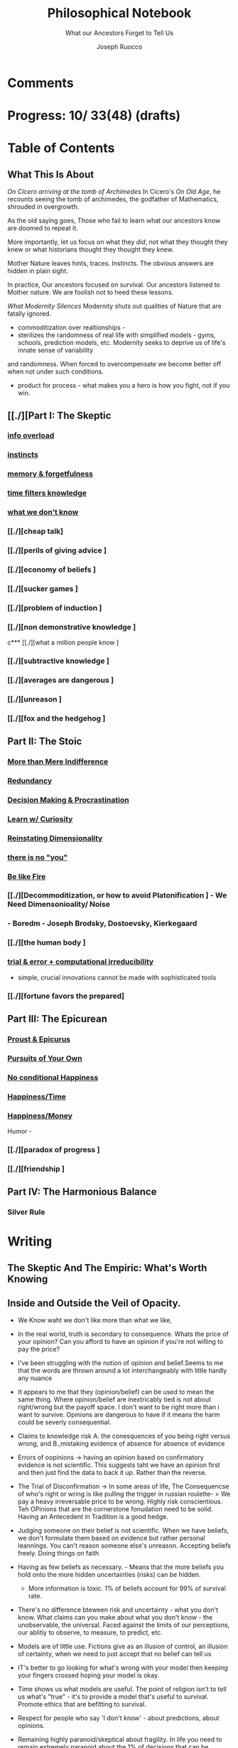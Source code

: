 
#+TITLE: Philosophical Notebook
#+SUBTITLE: What our Ancestors Forget to Tell Us
#+AUTHOR: Joseph Ruocco 

* Comments 
# version 3 of new toc
# 
# * Preface 
# * Chapter Summaries 
# * The Skeptic :PROPERTIES:
# 
# :UNNUMBERED:
# :END:
# ** One: The Characteristics of Extreme Domains   
# *** The PRoblem of Infidelity 
# Consider that if a husband only cheats on his on average 1 day a year, why
# would she leave him. 
# *** Life is more random than we think
# *** The Average is meaningless 
# ** Two: Planning hurts 
# *** Traveling without a Map  
# Make decisions without 
# *** Personal Decision Making 
# *** In Mother Nature We Trust 
# *** Forecasters 
# ** Three: A potential solution
# *** Disconfirmation 
# *** Sir Karl Raimund Popper
# *** Subtractive Knowledge
# *** Valuable Information 
# ** Four: Looking Backwards 
# *** Last Week's New York Times 
# *** Memory helps us Forget 
# *** Learning from History 
# * The Stoic 
# :PROPERTIES:
# :UNNUMBERED:
# :END:
# ** Five: Ratinoality under uncertainty 
# *** Nihil Perditi 
# *** Order Matters 
# *** How to Assess Risks 
# ** Six: How to Decommiditize
# *** Nature's Thirst for Chance 
# *** What the Body is For 
# *** Learning with Emotions 
# ** Seven: Tinkering 
# *** Creativity is your number of trials 
# *** Rational about the upside (Seeing) 
# *** Loving Mistakes
# ** Eight: Commentators, Critics, and Cowards
# *** deeds over words. 
# *** 
# ** Nine: Randomness & Dignity 
# *** Bow to Lady Fortuna 
# *** No Such Thing as Failure 
# *** Amor fati 
# * The Epicurean 
#  :PROPERTIES:
# :UNNUMBERED:
# :END:
# ** Ten: What to Do About Time   
# *** Work, Calendars & Schedules.
# **** work/play is just branding. 
# **** Trade speed for depth 
# **** busyness 
# ** Twelve: Friendship 
# *** Never Ending  
# *** True Equality 
# *** Arguing with Unreason 
# ** Eleven: UltraHappiness is Suffering 
# *** Beware the Beautiful Philosopher 
# *** Feeling Nausated in Rome
# 
# 

* Progress: 10/ 33(48) (drafts)


* Table of Contents 
** What This Is About 
/On Cicero arriving at the tomb of Archimedes/
In Cicero's /On Old Age/, he recounts seeing the tomb of archimedes,
the godfather of Mathematics, shrouded in overgrowth. 

As the old saying goes, Those who fail to learn what our ancestors
know are doomed to repeat it. 

More importantly, let us focus on what they /did/, not what they
thought they knew or what historians thought they thought they knew. 

Mother Nature leaves hints, traces. Instincts. The obvious answers are
hidden in plain sight. 

In practice, Our ancestors focused on survival. Our ancestors listened
to Mother nature. We are foolish not to heed these lessons. 


/What Modernity Silences/ 
Modernity shuts out qualities of Nature that are fatally ignored. 
- commoditization over realtionships - 
- sterilizes the randomness of real life with simplified models -
  gyms, schools, prediction models, etc. Modernity seeks to deprive us of life's innate sense of variability
and randomness. When forced to overcompensate we become better off
when not under such conditions.
 
- product for process - what makes you a hero is how you fight, not if
  you win. 



** [[./][Part I: The Skeptic
*** 
*** [[./2022-03-04-info.org][info overload]] 
*** [[./2022-03-04-instincts.org][instincts]]
*** [[./2022-03-04-memory-and-forgetfulness.org][memory & forgetfulness]]
*** [[./2022-03-06-time.org][time filters knowledge]]
# *** [[./][the burden of proof ]
*** [[./2022-03-21-dont-know.org][what we don't know]]
*** 
*** [[./][cheap talk]
*** [[./][perils of giving advice ]
*** [[./][economy of beliefs ]
*** [[./][sucker games ]
*** [[./][problem of induction ]
*** [[./][non demonstrative knowledge ]
c*** [[./][what a million people know ]
*** [[./][subtractive knowledge ]
*** [[./][averages are dangerous ]
*** [[./][unreason ]
*** [[./][fox and the hedgehog ]

** Part II: The Stoic 
*** 
*** [[./2022-03-04-loving-fate.org][More than Mere Indifference]]
*** [[./2022-03-04-redundancy.org][Redundancy]]
*** [[./2022-03-05-procrastination.org][Decision Making & Procrastination]]
*** [[./2022-03-05-curiosity.org][Learn w/ Curiosity]]
*** [[./2022-03-07-chance.org][Reinstating Dimensionality]]
*** [[./2022-03-07-there-is-no-you.org][there is no "you"]]
*** [[./2022-03-07-fate.org][Be like Fire]]

*** [[./][Decommoditization, or how to avoid Platonification ] - We Need Dimensonioality/ Noise 
*** - Boredm - Joseph Brodsky, Dostoevsky, Kierkegaard

*** [[./][the human body ]
*** [[./2022-03-23-trial.org][trial & error + computational irreducibility]] 
- simple, crucial innovations cannot be made with sophisticated tools
*** [[./][fortune favors the prepared]
** Part III: The Epicurean 
*** 
*** [[./2022-03-04-Proust.org][Proust & Epicurus]]
*** [[./2022-03-04-finding-time.org][Pursuits of Your Own]]
*** [[./2022-03-07-happiness.org][No conditional Happiness]]
*** [[./2022-03-07-time.org][Happiness/Time]]
*** [[./2022-03-07-bought-happiness.org][Happiness/Money]]
Humor - 
*** [[./][paradox of progress ]
*** [[./][friendship ]
** Part IV: The Harmonious Balance   
*** Silver Rule 
*** 

* Writing 
** The Skeptic And The Empiric: What's Worth Knowing
:PROPERTIES:
:UNNUMBERED: 
:END:

** Inside and Outside the Veil of Opacity.   

+ We Know waht we don't like more than what we like, 
+ In the real world, truth is secondary to consequence. Whats the
  price of your opinion?  Can you afford to have an opinion if you're
  not willing to pay the price?  

+ I've been struggling with the notion of opinion and belief.Seems to
  me that the words are thrown around a lot interchangeably with
  little hardly any nuance 

+ It appears to me that they (opinion/belief) can be used to mean the
  same thing. Where opinion/belief are inextricably tied is not about
  right/wrong but the payoff space. I don't want to be right more than
  i want to survive. Opinions are dangerous to have if it means the
  harm could be severly consequential. 

+ Claims to knowledge risk A. the conesquences of you being right
  versus wrong, and B.,mistaking evidence of absence for absence of
  evidence 

+ Errors of oopinions -> having an opinion based on confirmatory
  evidence is not scientific. This suggests taht we have an opinion
  first and then just find the data to back it up. Rather than the
  reverse. 

+ The Trial of Disconfirmation -> In some areas of life,  The
  Consequencse of who's right or wring is like pulling the trigger in
  russian roulette- > We pay a heavy irreversable price to be
  wrong. Highly risk conscientious. Teh OPinions that are the
  cornerstone fonudation need to be solid. Having an Antecedent in
  Tradition is a good hedge. 


+ Judging someone on their belief is not scientific. When we have
  beliefs, we don't formulate them based on evidence but rather
  personal leannings. You can't reason someone else's
  unreason. Accepting beliefs freely. Doing things on faith  

+ Having as few beliefs as necessary. - Means that the more beliefs
  you hold onto the more hidden uncertainties (risks) can be
  hidden.
  - More information is toxic. 1% of beliefs account for 99% of
    survival rate. 

+ There's no difference bteween risk and uncertainty - what you don't
  know. What claims can you make about what you don't know - the
  unobservable, the universal. Faced against the limits of our
  perceptions, our ablitiy to observe, to measure, to predict, etc. 

+ Models are of little use. Fictions give as an illusion of control,
  an illusion of certainty, when we need to just accept that no belief
  can tell us 

+ IT's better to go looking for what's wrong with your model then
  keeping your fingers crossed hoping your model is okay. 

+ Time shows us what models are useful. The point of religion isn't to
  tell us what's "true" - it's to provide a model that's useful to
  survival. Promote ethics that are befitting to survival. 

+ Respect for people who say 'I don't know' - about predictions, about
  opinions. 

+ Remaining highly paranoid/skeptical about fragility. In life you
  need to remain extremely paranoid about the 1% of decisions that can
  be extremely risky/ volatile. What you commit to- your
  health/lifestyle, your relationships, Treat the safeguarding of ruin
  as insurance and then carry on without worry. 

+ Knowledge without all the facts - better to do things we don't know
  than to explain things we don't know how to do? If it makes sense,
  don't do it. 

+ News/Etc / - Illusion of control about the future. Looking back at
  the past makes it seem like we know it all along, but that's not
  true. Narrative Fallacy. History textbooks, suffer this looking back
  and seeing the formulation of events. - Compare this with wheer we
  are now, the future still unknown, where tomorrow everything might
  change. 

+ Skeptic Tranquilily: Accepting that the future isn't under your
  control, there isn't much we can predictably foresee, and that life
  is more random than you think. 

+ Various reasons to consider about conusming unsolicited opinions:  Opinions
  v. Preferences. Just do what you like, Don't do what you think you
  should do. There is hardly more to worry about in life than doing
  something that you prefer. More information isn't helpful -, widely
  distributed information isn't helpful, the future isn't foreseable,
  the past can't be narratively formulated, About matters outside the
  fold, Just go with what feels right. 
  - I'm not trying to conivince you to not have opinions, but to be
    wary of people's opinions, is essentially the ability of a
    skeptic. To train your ear to filter opinions by seeing the
    unobserviable 
  - Hidden Incentives of Opinion Givers: 

+ quick and dirty heuristics are better than theories. Simple problems
  can't be solved with complex soltuions. 



 There are errors made belief/knowledge 

The Observable / UnObservable, Belief

- Unquestionably, the basis for belief, or a proposition, (True/False)
  is evidence. 
- For a sketpic, holding down a belief/opinion is hard to do. There's
  unobservables 

No belief 

The truth
APpearences/ phenomena are observable, but hardly true. 
Belief 

** Ignorance and Paranoia
+ The More You Know, the more ignorant you feel. 
+ One Day you could lose more money than you've ever made in your
  whole life. 
+ Withholding Judgement: From an Eastern fable, the old farmer does not think
  "this is bad" when the horse breaks his son's legs. As it turns out,
  the son's broken legs prevented him from being drafted when the
  country went to war. And so on. 
+ Cognitive Distortions: We think we can predict the future, (which we
  can't) Something completely unexpected and unpredictable happens,
  then in hindsight it appears to as if we could've seen it coming all
  along. 

+ Those who care about survival care little about being right or
  wrong, true or false. When survival matters most, Better to be
  "wrong" most times and be right when it matters. Then to be right
  most times and 
  survive then being "right" and dead 

+ Mistake a rope for a snake than a snake for a rope are
  irreversible. Better the former. The key to understanding is where
  you can't afford to be wrong. Because we are fragile to snakes,
  terrorists, etc. justifies hyper paranoia ... The small probability
  of being right avoiding irreversible negative consequences, so it
  pays to be wrong most times. 

+ It makes sense to act predicated on (probabilistically) wrong
  beliefs where the single "right" outcomes are severe. 

+ It's unenthical to advocate an opinion that you yourself can gain
  from while avoiding associtaed harm. 

 
** /How to Be A Good Lover, or, Trust & Knowledge in the Information Age/ 
We exist in a world where some situations are dominated by the
singular occurances of rare events. Consider that even if you cheat on
your spouse only once in the duration of relationship, /you are not
going to be in a relationship for much longer/ [fn:1] How fragile is
the system to extreme variatians? 

What we can learn from such an incident: 
  - /Emotional Sugarcoating/ We avoid silent evidence of other people
    who may have been in the same situtaion. 
  - /Asymmetry of Knowledge/ A feature fo this to natice is that
    once the truth is revealed, one person is surprised and another
    isn't. Knowledge of rare events is relevant to your expectation. 
  - /Equality under Uncertainty/ What people who have been through
    affairs know that others don't is that 

- /Who does Advice really help?/ Beware advice. There are hidden
  pitfalls underneath this kind of information that makes the one who
  presents advice /posit

iva/ could give harm to the one who receives
  it without recourse. 
  - /Advice on Jumping into a Volcano/ Situations like the relationship
    one- suffering the problem of infidelity, or others largely
    unpredictable - we can't see. We only sample the traits of
    successful individuals from a sample of successful individuals,
    ignoring the ones who used those traits but didn't end up so
    lucky. I haven't seens too many interviews with skydivers who's
    parachutes didn't open or with pilots who crash their plans. 


      - /Look at what they do/ Another trick is to never trust the beautiful
        philosopher.  To filter the credibility of advice, don’t take
        advice from the poster child of their profession. If they
        don’t play the role or speak the jargon, that means that their
        skill speaks for them.  There is an asymmetry between givers
        of “positiva,” 

      - (Do This) prescriptive advice as they do not incur the harm
        you would from following their advice.  Avoid commentary from
        anyone who has to feed their family. Unsuccessful people give
        the most advice. 



  - /The Trouble With Athiest Economists/ Due to the natuer of rare
    events, and the impossiblity to predict them due to their
    /infintissimally small/ odds, forecasting is in reality just a
    vulgar illusion of control. IF you want an illusion of control,
    start going to church on Sundays. Necktie-wearing economists can't
    be trusted who still get paid even if you blow up. In fact, how
    much worse is it that we still listen to predictions in light of
    how little we can be sure of? 

    - /The Advice Business/ 


** /How to Become An Entrepreneur in 10 Steps/ 

- /The Stanford Business School 5-Step Entrepreneurial Program/ The
  most recent business best seller/ 5-step program is commiditized
  knowledge. It's incredulious to believe that a course /anyone has
  access to/, a YouTube video /anyone could watch/ could proffer any
  knowledge of real value. 
  - /Advice and Lotto Tickets-  Another factor that makes
     advice hard to translate is luck and randomness. Most communicated
     advice is flawed: Even if the giver of the advice is innocuous,
     advice is like handing you the numbers to their winning lottery
     ticket. We don't see the people who failed with this advice.
  - /Rare Knowledge is Valuable/ 
  - /Business is predicated on Discovery/ What a million people know
    isn't worth knowing. Any real vaule of a business is based on
    discovering a "secret," - that is, somehting not many people know
    or believe to be true. Real value is made through Differentitade,
    rare, inimitable qualities of businesses. One-in-a-kind products. 
  - /Business Plans/ Business PLans are faulty thinking. THis was the
    case for Coca Cola, Tiffany, Kodak, and Aspirin. 
  - 
  - /Trial and Error/Empricism/Practice Over Theories/ You can learn
    creative experimentation can lead to outcomes you can't
    predict. Feel free to take all matter of risk in this domain. 
 
** /No Grand Theory of Everything/
- /Life is Not A Story/ A consequence of seeing the world through
  your own mind is suffering from the mental distortion our memory of
  events and emotions through time all human beings do. We see the
  past through a narrative lens (most historical records, news,
  journalism, etc) and the future vicariously through another story
  (our plans, forecasts, etc). Life is such that the future will bring
  events we've never seen before and we look at the past as if we
  could've known it all along. A diary retells the past from the
  present prspective without retelling a narrative. Avoid planning,
  maximize /optionality/, (More on that later) 

- /Is A Wrong Map Better than No Map?/ 
- /Get Better at Saying "I Don't Know"/ 

- /Too Early to Judge/ Sextus represented and jotted down the ideas of
  the school of the Pyrrhonian skeptics who were after some form of
  intellectual therapy resulting from the suspension of belief. Do you
  face the possibility of an adverse event? Don’t worry. Who knows, it
  may turn out to be good for you. Doubting the consequences of an
  outcome will allow you to remain imperturbable. The Pyrrhonian
  skeptics were docile citizens who followed customs and traditions
  whenever possible, but taught themselves to systematically doubt
  everything, and thus attain a level of serenity. But while
  conservative in their habits, they were rabid in their fight against
  dogma.

** /Knowledge Through Subtraction/  
- /The Power of Disconfirmation/ In life, disconfirmation is more rigorous
  than confirmation. One single piece of disconfirming evidence wipes
  out any prior confirming examples. Reasoning fails in extreme domains when we
  try to go from specific instances to categoricals. The importance of
  discon. is that it lengthens the gap in these instances between what
  you know and what you don't know. Which as a result a much, much higher
  premium on what you do not know. \\
  - 1. Hunting for Counterevidence :: Half of the game is realizing that it is
    about what you don't know and what others know is more important
    than the reverse. Or what you dislike and others like (hence, your
    futuer self). Learning is admitting you were wrong. Acquire as many
    books as you can possibly own. Research more you disagree with than
    the reverse.  What a million people know isn't worth knowing. The
    news isn't worth watching. Fed to you via algorithm. Only consume
    information that you seek out. [fn:2] \\

  - 2. What We Know Best :: Knowledge becomes robust by
    necessarily knowing what is wrong and avoiding it. We get smarter by
    learning what not to do and by avoiding ignorance. We know what is
    wrong better than what is right. Avoid unhappiness than it is to
    pursue happiness. Avoiding ignorant people is easier than
    surrounding yourself with 'intelligent' ones. \\

- /The Council of Elders/ 
1) *Age* - Informatino that has been around a long time will likely
   be around for a lot longer than the new thing. Prune "news"
   sources-  TV, radio, social media, etc. Trendy information is
   fragile information. Stick to old books. # 24. Trust the advice of
   old sources (your grandma and old books)

** The Stoic: The Art of Risk-Taking 
:PROPERTIES:
:UNNUMBERED: 
:END:
** /How to Become Indestructable/
- /'Less Is More' Rationality/ - Rationality is survival of the worst
  case. Rationality is what you do to avoid ruin in the event of the
  worst case. Take steps for your business and life to take care of
  that and the rest takes care of itself. In the real world, the worst
  case is worse than anything you've seen before or could reasonably
  predict. We can use the following rules to increase robustness.
  1) To learn how to survive, learn to respect what has survived. If
     something has been true for a while, and it seems irratinoal, you
     have the wrong definition of rationality. 
  2) Redundancy & Applications. We can learn from Mother Nature that
     aggressive redundancy can best prepare us for an unknowable future. 
     - Backups. As they say among military groups, 'Two is One and One
       is None.' Redundancy in the cash under the mattress is security
       against an unpredictable future. Expecting fragile objects to
       break in only a  matter of time is not only wise but realistic.
       Redundancy takes other forms too, like extra strength or
       capacity that makes having it more efficient than a
       preconceived 'optimal' route. 
     - Functional Redundancy. Meaning that multiple objects can
       perform the same function. Eyes can hear by reading lips. Smell
       enhances taste.  Your copy of /War And Peace/ can be used as a
       doorstop. Your Diploma of Graduation in Russian Comparative
       Literature can be used as a mousepad.
     - Decision Making. Redundancy can take the form of having
       multiple options. With uncertainty, the best decision at any
       time allows us to change course when new information
       surfaces. This means not letting goals or destinations make us
       blind to new and better options.  
       - Listening to Instincts (Procrastination & Forgetfulness) Make
         decisions as late as possible.
       - Less Is More -  Never Convince yourself to do something. If
         you have more than one reason, don't do it. Nobody says:
         "this man is a criminal, he killed 20 people, and he has bad
         breath." The more convincing you need the worse the  
         
  3)  /Risk Taking/ There is no such thing as failure, only
     death. Which is happening anyway.        
  4) At the end of the day, you are the one to determine your risk
     level. Avoid taking so much risk that you lose sleep at night. 

** /Modernity & Domain Depedence/
- /Overcompensation/ Modernity seeks to deprive us of life's innate
  sense of variability and randomness. When forced to overcompensate
  we become better off when not under such conditions. 
  1) Human bones are strengthened through episodic stress. Falling
    asleep is easier with background noise. 
  2) Interpersonal relationships are well maintained when problems (and
    conversations) are had early. 
  3) Innovation and Discovery. Innovation happen through aggressive
    trial and by accident, discovering a product or use of a product
    never seen before. Increase your exposures and fail
    early and cleanly. Creativity is your number of trials.
  4) The uberwealth of cities on the East Coast as a motivator
     compensates for the bad weather, lack of scenic Nature, and
     miserable train rides.

- /Skin in the Game & Barbells/ Risk taking, at any level, means
  having something to lose. Being hyper paranoid against real, ruinous
  risks does not mean you lack courage. Prudence is courage of the
  general. Setting those limits for risks you cannot tolerate enables
  you to be be maximally aggressive in those areas where you can.  In the next
  sections we will explore how to effectively be hyper paranoid and
  hyper aggressive with the mind and body against the mediocre,
  "average" domains of gyms, classrooms, modern nutrition, etc.   

- /Education/ Curriculums suffers from one-size-fits-all effect. On
  average the knowledge you learn in schools is of little copmetitve
  value. To reverse this effect, learn with the mind's natural
  senses of boredom and curiosity.
  1) /Learning With Emotions/ In Part 1, it was shown that Knowledge
     that is worth knowing is as far from the center as possilbe. What
     will take you there is through undirected trial-and-error.  
     - /Risk Makes Things Interesting/ Learn out of necessity. Learn
       to solve a problem or out of interest, never out of obligation.
       When we have something to lose, or risk failure, we become
       desparately to find out as much as we can about a subject. Much
       like the pilot of a plane is maximally paranoid or an addict's
       cunning comes from to procure drugs. 
     - /Avoiding Boredom/ If you get bored easily that means your
       /b***t/ detector is functioning properly. Evaluate curiosity
       daily, Read accordingly. Notice when you a book starts to bore
       you. As soon as that's the case, switch to another book. (This
       is where it is extremely helpful but not necessary to own a lot
       of books ) Don't read something that you need to speedread,
       don't watch a video that you have to watch at 2x, If you're not
       fully engaged or easily distracted, find a better way or don't
       do it. [fn:3] If schools wanted to resemble real life, they
       would only care about the subject in which the stduent has the
       highest grade and ignore the others, In a convex world, the
       average is of zero significance. 
       
  # Learning about subjects with skin in the game 
  # addiction to learning.  

  1) /Books & Real Friends/ Get to know books as you would friends,
     get to know them a little at a time. The test of whether you
     really liked a book is to reread it; the test of whether you
     really like someone’s. Company is if you are ready to meet him
     again and again. Friendship that ends never was one, any book
     not worth rereading isn’t worth reading. The number of books
     you finished reading through once this year has as much meaning
     as the number of people you met once and never saw again. Seek
     the ones that will stick around for a long time. 
   
  2) /Leisure is Fertile without Distraction/ The mind is most
     intelligent while devoted to effortless activity. When freed
     from constraints, work, schedules, the mind discoveries
     opportunities that it didn't see before. As anyone who might have
     taken a shower before would realize. Go for a walk without a
     phone, without listening to music. [fn:4] 

- /Diet and Exercise/ Diets & Exercise Regimens tax the body with
  chronic stressors. Gyms are sterilized environments that work one
  muscle at a time, making the part stronger at teh expense of the
  whole. Diets through modern constructions rely on strong willed
  moderation instead of randomized fasting and volume intake. To
  simulate natural exercise and dietary conditions, try Hiking on
  rocky trails with steep inclines. Deadlift your maxlift on a
  barbell. Never eat foods out of a box, and avoid modernized diet
  foods. Randomly skip meals, and work out when hungry. 

** /Acceptance of Fate/ 
- /Abandoning Hope/ Try to kill anything called hope in you. You never
  want to put yourself in a sutiation where you wish very badly for
  something specific to happen to you, an event where tomorrow would
  suddenly make a big difference for the rest of your life. 
  - say, the outcome of a job interview, a lawsuit, winning the lotto,
    meeting a significant other, getting a paper accepted, have gold
     rise, your boss dies, or other events that can markedly change your life. If this is the case for
    you are royally enslaved to circumstances. 
  - Take good events when they happen, but don't depend on them like a
    loser. 
  - Organize yourself in a way to not have to dream for a better
    tomorrow or day after.
  - Life is happening to you right now. Hope is like banging on the
    locked door trying to get out, opening it only to find that /the door
    opens outward/

- /Competition & Playing Your Own Game/ Everyone is trying to be the
  best, or top 1% percent. Few are trying to do what they like
  regardless of what everyone else does.  Competition is for chasing
  the preferences of others; playing someone else’s game. The squeeze
  you feel is them putting you into  their box. Their rules, their
  way, their game. There are no rules, no boundaries. Play your game;
  not theirs. You have a real life if and only if you do not compete
  with anyone in any of your pursuits. 

  - /Personal Dignity/ A moment about Saying f**k you to fate. Should
    fate turn against you, do not play victim. Do not complain. Be
    worthy. As with the Sour Grapes from Aesop’s fable, fate can hold
    the grapes out of reach, but we get to decide whether or not they
    are sour. Rejecting the grapes outright is in itself its own more
    rewarding. It is hard to lose at your own game. 

don't change the rules just because they odds are against you. 

this is no failure, only death. which is happening anyway. 

- cultivate a long attention span 


** The Epicurean: The Pursuit of Happiness 
:PROPERTIES:
:UNNUMBERED: 
:END:
** /Happiness As the Ancients Knew It/ 
  - /Happiness & Commiditization/  You can't buy happiness, so avoid
    people who are trying to sell it and avoid pursuing it. 
    1) /Forgot Modern Happiness/ - Modern thought is grounded in the
       objective of maximizing "happiness" utility", "success" or
       similar amtters that are both selfish and over which you have
       little control. Switch your objective to maximize "pride" and
       see how different-- and more controllable-- things become. The
       more you pay for    luxury, the more inflamed you will feel
       when there are minor    imperfection. True happiness is restful
       sleep, frequent laughs, meals with friends, afternoon naps,
       good coffee, gratitude, and a clear conscience. 

    2) /Frequency of Pleasures/ The Things you like you also like at a
      given frequency. Junk FOOD/JUNK INFORAMTION IS enjoyed best when
      kept restrained to a weekly "cheat day" than moderately
      throughout.  

    3) /The Essence of Life is Some Volatility/  NO cheese no desert
       and no manmade cuisine on the planet will be able to surpass in
       taste the simplest food we get after an episode of hunger; and
       no liquid will ever improve on the taste of water after a
       prolonged period of thirst. The best days can be recovering a
       lost wallet or phone. The greatest acts of kindness you
       expericnec may be from total strangers. 

    4) /Vacationing/ It's foolish to complain you
       don't have enough time. We shouldn't know when the week begins
       or ends. Not being prisoner to a schedule ro calendar, an alarm clock or
       wristwatch. Rehearsed conversations, rehearsed laughs.  if
       luxury is not creating more and more varied options for life,
       you're doing it wrong. 

    5) /Freedom/ When you can do things without any explanation. That
       you like doing just for the sake of doing it, that's freedom.
 
  - /The Misery of Optimization/ A word on the major difference is
    optimize (try for better) versus satisfice (say good enough). 

    - /Ignoring the Collective/ The central flaw with optimizing is
      that "everything else" ceases to exist, and makes people think
      the individual, not the collective, is the true unit. The
      collective is more important than the individual. We are more
      important than me. Not just the loss of your life, but one that
      lies in a broader set of people, one that includes a family, a
      community, a tribe, a fraternity. 

    - /The Promise of Marshmallows/ In popular psychology there's 'the
      Marshmallow Test' or something, which participants choose
      between a single marshmallow at the the start or can opt to wait
      15 minutes to receive an additional one. The truth about life is
      that we aren't guaranteed the second marshmallow. Carefully
      consider what is worth delaying gratification for. With things
      like feeling happiness, having a romantic partner, getting a
      Nobel or A Booker where luck plays a large role (hidden or
      forgotten). 
    
** /Long Time Friends/  
- /Logic of Arguing/  Don't reason with someone about something they didn't reason
  themselves into. Arguing and winning an argument are two different
  things. 
- /Whom to Respect/ 
- /Conduct Among Your Peers/ Never status signal or wealth signal. 

** /Engagement/
- / / 


* Version History
| version |       date | notes                                   |
|     0.2 | 2022-04-03 | structured document into separate files |
|     0.1 | 27-02-2022 | added more draft                        |
|         |            |                                         |

-----
[fn:1] If you're in a relationship that tolerates infidelity, you
shouldn't be in that relationship. Also, I don't remember who to
credit this to. It's a slight variation of the Turkey Problem. 
[fn:2] The Information age equivalent of 'only eat what you kill.'
[fn:3] /A note on addiction, distraction, boredom, & laziness/ Not to be
misunderstood. Manufactured modern distractions feed our addictions to
novelty. /Pursuing these distractions is not avoiding boredom/
# Try weening yourself off of these and  at the start you may find that
# you get withdrawal pains. This is a separate issue entirely. (as you
# would say, with a heroin addict, not by /giving them more drugs/) are
# necessary to have. There is a difference between a "boring book" and
# you being easily distracted. If you are too easily bored, change your
# inputs. 
# - For a classic work, the burden of proof is on you 

[fn:4] Recently Meditation practices have become commonplace for
addictive 'self-improvement' type As. While it's literally doing
nothing, purpotedly that's still better than the information most
people consume. 


